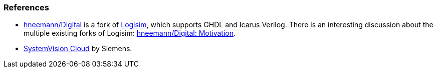 === References

* https://github.com/hneemann/Digital[hneemann/Digital] is a fork of http://www.cburch.com/logisim/[Logisim], which supports GHDL and Icarus Verilog. There is an interesting discussion about the multiple existing forks of Logisim: https://github.com/hneemann/Digital#motivation[hneemann/Digital: Motivation].
* https://www.systemvision.com[SystemVision Cloud] by Siemens.
